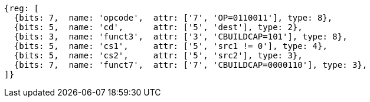 
[wavedrom, ,svg]
....
{reg: [
  {bits: 7,  name: 'opcode',  attr: ['7', 'OP=0110011'], type: 8},
  {bits: 5,  name: 'cd',      attr: ['5', 'dest'], type: 2},
  {bits: 3,  name: 'funct3',  attr: ['3', 'CBUILDCAP=101'], type: 8},
  {bits: 5,  name: 'cs1',     attr: ['5', 'src1 != 0'], type: 4},
  {bits: 5,  name: 'cs2',     attr: ['5', 'src2'], type: 3},
  {bits: 7,  name: 'funct7',  attr: ['7', 'CBUILDCAP=0000110'], type: 3},
]}
....
